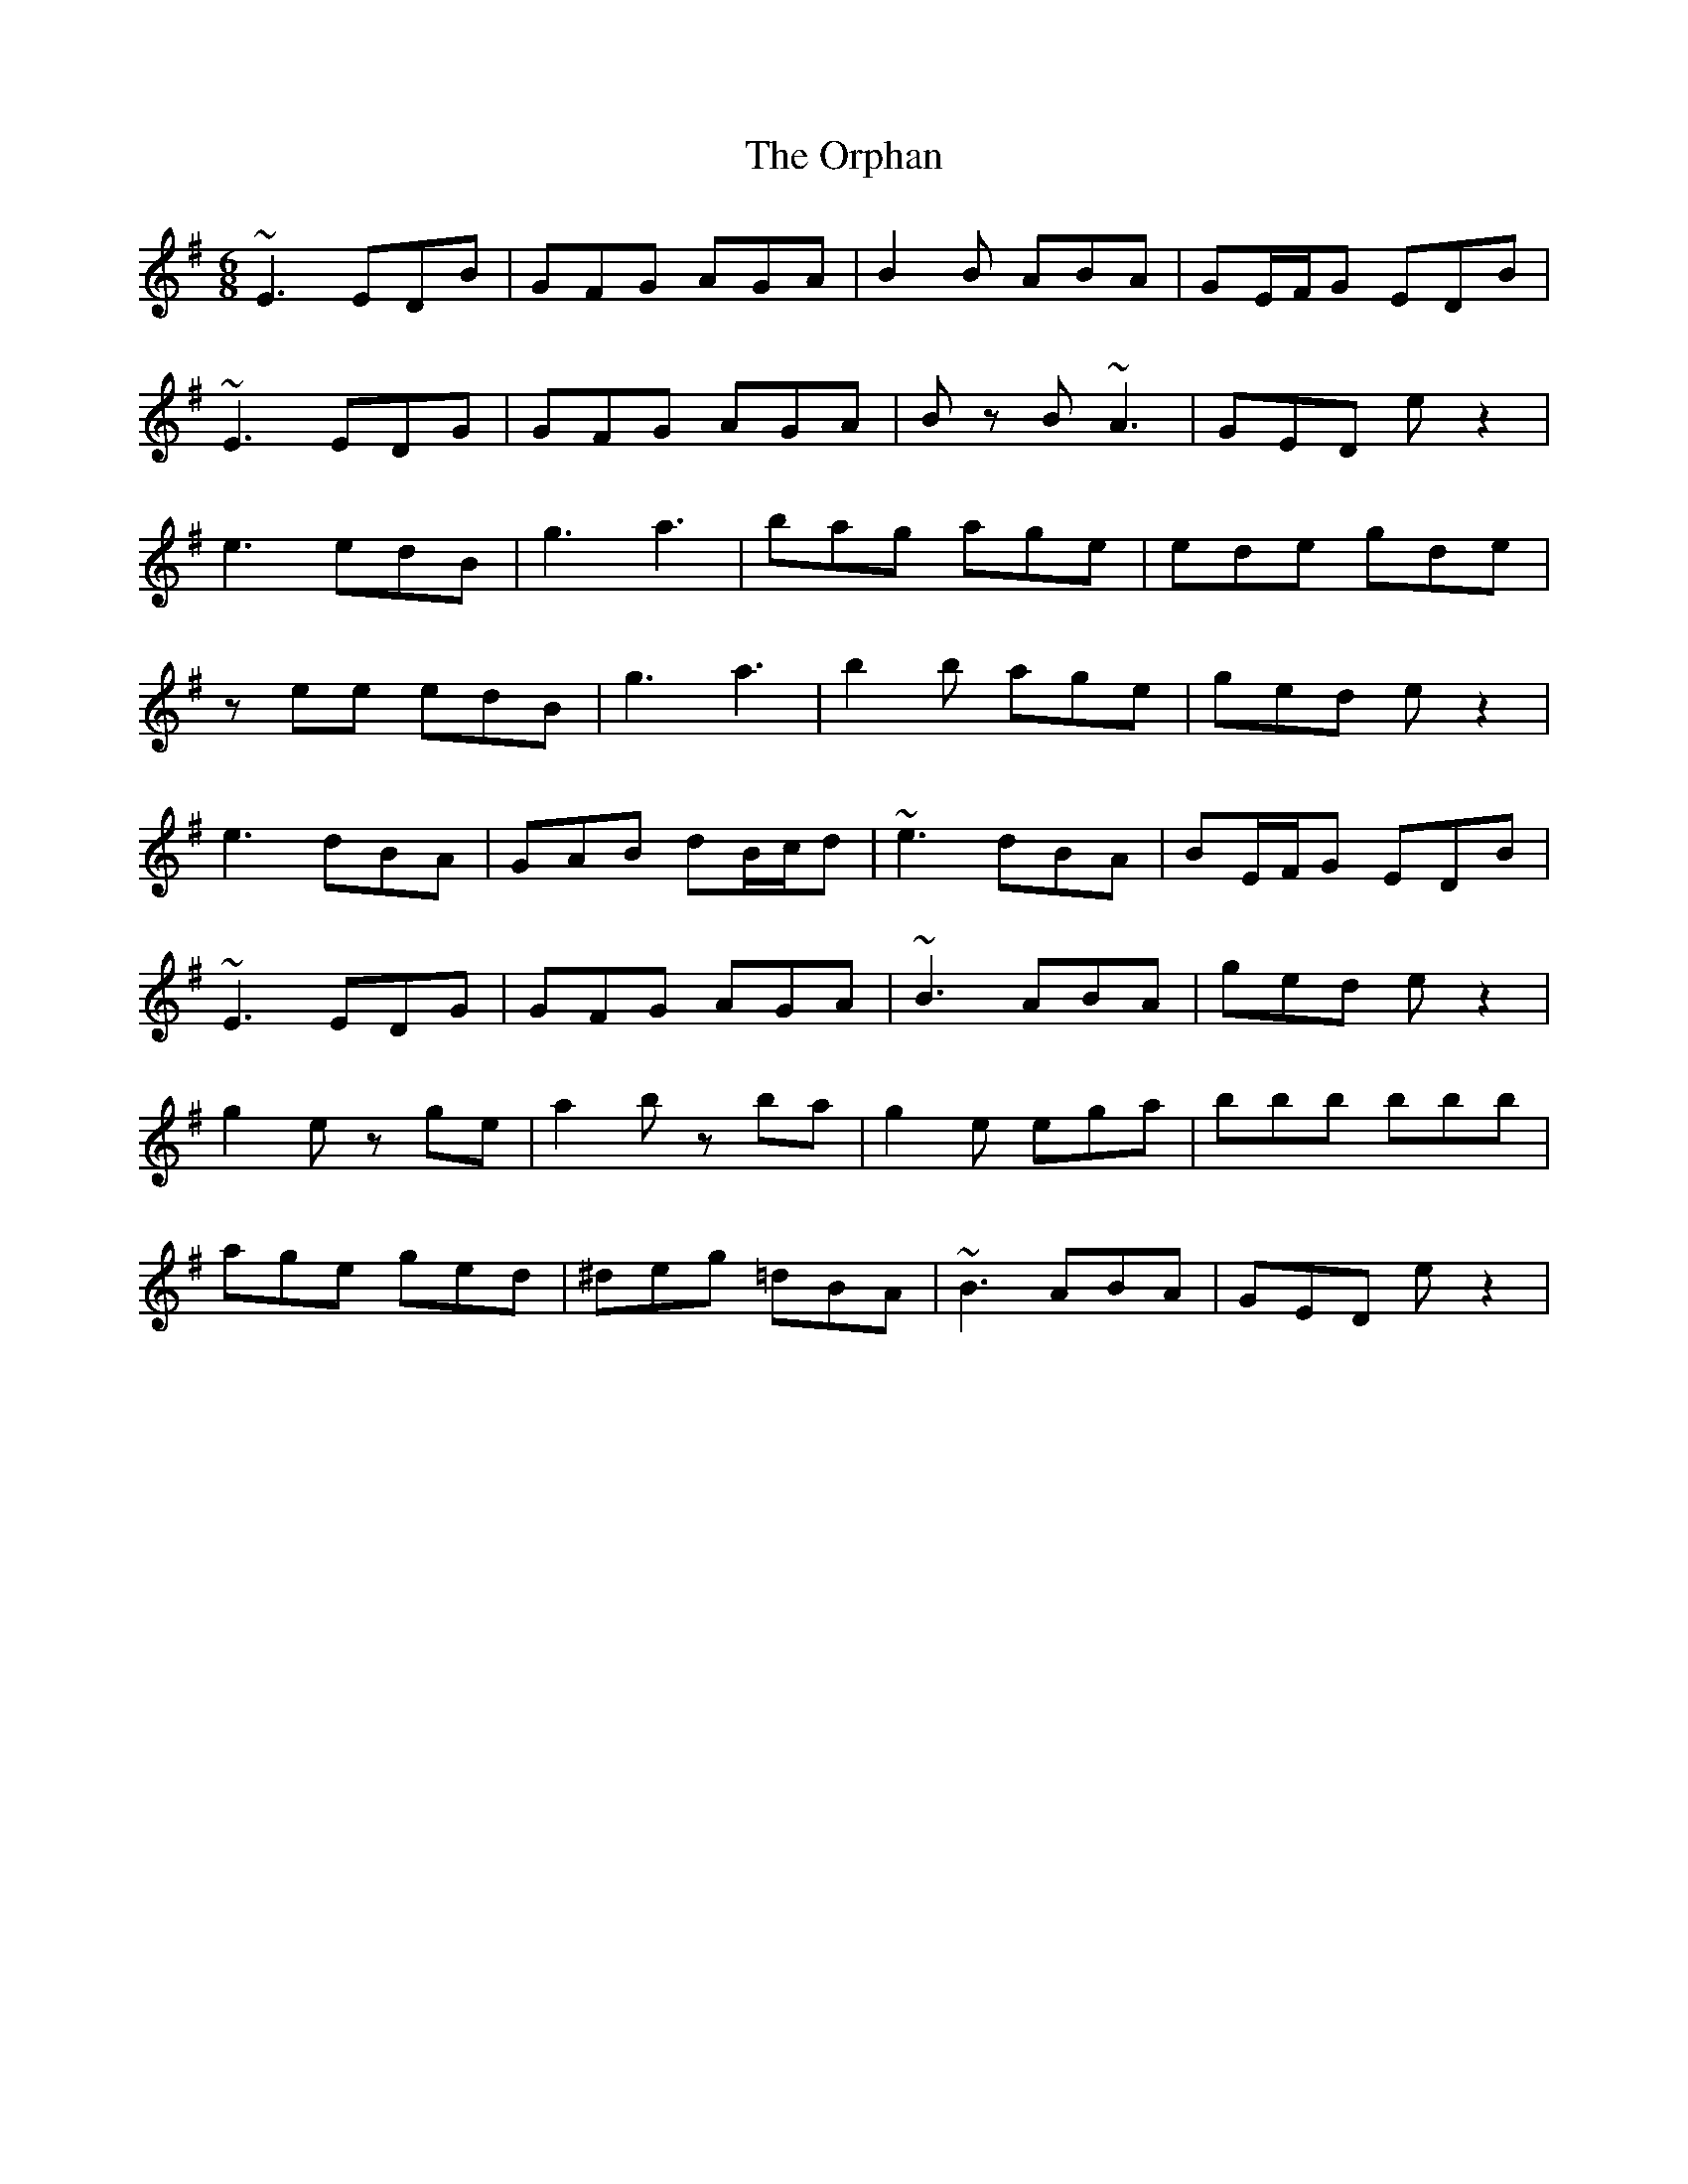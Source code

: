 X: 30766
T: Orphan, The
R: jig
M: 6/8
K: Eminor
~E3 EDB|GFG AGA|B2 B ABA|GE/F/G EDB|
~E3 EDG|GFG AGA|B z B ~A3|GED e z2|
e3edB|g3 a3|bag age|ede gde|
z ee edB|g3 a3|b2b age|ged e z2|
e3 dBA|GAB dB/c/d|~e3 dBA|BE/F/G EDB|
~E3 EDG|GFG AGA|~B3 ABA|ged e z2|
g2e zge|a2b zba|g2e ega|bbb bbb|
age ged|^deg =dBA|~B3 ABA|GED e z2|

